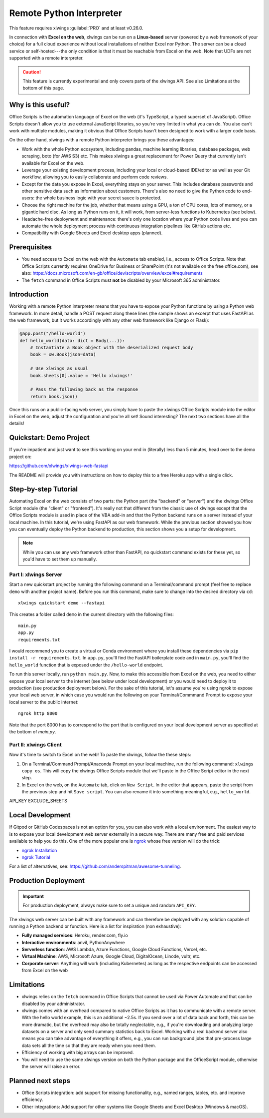 .. _remote_interpreter:

Remote Python Interpreter
=========================

This feature requires xlwings :guilabel:`PRO` and at least v0.26.0.

In connection with **Excel on the web**, xlwings can be run on a **Linux-based** server (powered by a web framework of your choice) for a full cloud experience without local installations of neither Excel nor Python. The server can be a cloud service or self-hosted---the only condition is that it must be reachable from Excel on the web. Note that UDFs are not supported with a remote interpreter.

.. caution:: This feature is currently experimental and only covers parts of the xlwings API. See also Limitations at the bottom of this page.

Why is this useful?
-------------------

Office Scripts is the automation language of Excel on the web (it's TypeScript, a typed superset of JavaScript). Office Scripts doesn't allow you to use external JavaScript libraries, so you're very limited in what you can do. You also can't work with multiple modules, making it obvious that Office Scripts hasn't been designed to work with a larger code basis.

On the other hand, xlwings with a remote Python interpreter brings you these advantages:

* Work with the whole Python ecosystem, including pandas, machine learning libraries, database packages, web scraping, boto (for AWS S3) etc. This makes xlwings a great replacement for Power Query that currently isn't available for Excel on the web.
* Leverage your existing development process, including your local or cloud-based IDE/editor as well as your Git workflow, allowing you to easily collaborate and perform code reviews.
* Except for the data you expose in Excel, everything stays on your server. This includes database passwords and other sensitive data such as information about customers. There's also no need to give the Python code to end-users: the whole business logic with your secret sauce is protected.
* Choose the right machine for the job, whether that means using a GPU, a ton of CPU cores, lots of memory, or a gigantic hard disc. As long as Python runs on it, it will work, from server-less functions to Kubernetes (see below).
* Headache-free deployment and maintenance: there's only one location where your Python code lives and you can automate the whole deployment process with continuous integration pipelines like GitHub actions etc.
* Compatibility with Google Sheets and Excel desktop apps (planned).

Prerequisites
-------------

* You need access to Excel on the web with the ``Automate`` tab enabled, i.e., access to Office Scripts. Note that Office Scripts currently requires OneDrive for Business or SharePoint (it's not available on the free office.com), see also: https://docs.microsoft.com/en-gb/office/dev/scripts/overview/excel#requirements
* The ``fetch`` command in Office Scripts must **not** be disabled by your Microsoft 365 administrator.

Introduction
------------

Working with a remote Python interpreter means that you have to expose your Python functions by using a Python web framework. In more detail, handle a POST request along these lines (the sample shows an excerpt that uses FastAPI as the web framework, but it works accordingly with any other web framework like Django or Flask):

.. code-block:: python

    @app.post("/hello-world")
    def hello_world(data: dict = Body(...)):
        # Instantiate a Book object with the deserialized request body
        book = xw.Book(json=data)

        # Use xlwings as usual
        book.sheets[0].value = 'Hello xlwings!'

        # Pass the following back as the response
        return book.json()

Once this runs on a public-facing web server, you simply have to paste the xlwings Office Scripts module into the editor in Excel on the web, adjust the configuration and you're all set! Sound interesting? The next two sections have all the details!

Quickstart: Demo Project
------------------------

If you're impatient and just want to see this working on your end in (literally) less than 5 minutes, head over to the demo project on:

https://github.com/xlwings/xlwings-web-fastapi

The README will provide you with instructions on how to deploy this to a free Heroku app with a single click.

Step-by-step Tutorial
---------------------

Automating Excel on the web consists of two parts: the Python part (the "backend" or "server") and the xlwings Office Script module (the "client" or "frontend"). It's really not that different from the classic use of xlwings except that the Office Scripts module is used in place of the VBA add-in and that the Python backend runs on a server instead of your local machine. In this tutorial, we're using FastAPI as our web framework. While the previous section showed you how you can eventually deploy the Python backend to production, this section shows you a setup for development.

.. note::
    While you can use any web framework other than FastAPI, no quickstart command exists for these yet, so you'd have to set them up manually.

Part I: xlwings Server
**********************

Start a new quickstart project by running the following command on a Terminal/command prompt (feel free to replace ``demo`` with another project name). Before you run this command, make sure to change into the desired directory via ``cd``::

    xlwings quickstart demo --fastapi

This creates a folder called ``demo`` in the current directory with the following files::

    main.py
    app.py
    requirements.txt

I would recommend you to create a virtual or Conda environment where you install these dependencies via ``pip install -r requirements.txt``. In ``app.py``, you'll find the FastAPI boilerplate code and in ``main.py``, you'll find the ``hello_world`` function that is exposed under the ``/hello-world`` endpoint.

To run this server locally, run ``python main.py``. Now, to make this accessible from Excel on the web, you need to either expose your local server to the internet (see below under local development) or you would need to deploy it to production (see production deployment below). For the sake of this tutorial, let's assume you're using ngrok to expose your local web server, in which case you would run the following on your Terminal/Commmand Prompt to expose your local server to the public internet::

    ngrok http 8000

Note that the port 8000 has to correspond to the port that is configured on your local development server as specified at the bottom of `main.py`.

Part II: xlwings Client
***********************

Now it's time to switch to Excel on the web! To paste the xlwings, follow the these steps:

1. On a Terminal/Command Prompt/Anaconda Prompt on your local machine, run the following command: ``xlwings copy os``. This will copy the xlwings Office Scripts module that we'll paste in the Office Script editor in the next step.
2. In Excel on the web, on the ``Automate`` tab, click on ``New Script``. In the editor that appears, paste the script from the previous step and hit ``Save script``. You can also rename it into something meaningful, e.g., ``hello_world``.

API_KEY
EXCLUDE_SHEETS

Local Development
-----------------

If Gitpod or GitHub Codespaces is not an option for you, you can also work with a local environment. The easiest way to is to expose your local development web server externally in a secure way. There are many free and paid services available to help you do this. One of the more popular one is `ngrok <https://ngrok.com/>`_ whose free version will do the trick:

* `ngrok Installation <https://ngrok.com/download>`_
* `ngrok Tutorial <https://ngrok.com/docs>`_


For a list of alternatives, see: https://github.com/anderspitman/awesome-tunneling.


Production Deployment
---------------------

.. important::
    For production deployment, always make sure to set a unique and random ``API_KEY``.

The xlwings web server can be built with any framework and can therefore be deployed with any solution capable of running a Python backend or function. Here is a list for inspiration (non exhaustive):

* **Fully managed services**: Heroku, render.com, fly.io
* **Interactive environments**: anvil, PythonAnywhere
* **Serverless function**: AWS Lambda, Azure Functions, Google Cloud Functions, Vercel, etc.
* **Virtual Machine**: AWS, Microsoft Azure, Google Cloud, DigitalOcean, Linode, vultr, etc.
* **Corporate server**: Anything will work (including Kubernetes) as long as the respective endpoints can be accessed from Excel on the web

Limitations
-----------

* xlwings relies on the ``fetch`` command in Office Scripts that cannot be used via Power Automate and that can be disabled by your administrator.
* xlwings comes with an overhead compared to native Office Scripts as it has to communicate with a remote server. With the hello world example, this is an additional ~2.5s. If you send over a lot of data back and forth, this can be more dramatic, but the overhead may also be totally neglectable, e.g., if you're downloading and analyzing large datasets on a server and only send summary statistics back to Excel. Working with a real backend server also means you can take advantage of everything it offers, e.g., you can run background jobs that pre-process large data sets all the time so that they are ready when you need them.
* Efficiency of working with big arrays can be improved.
* You will need to use the same xlwings version on both the Python package and the OfficeScript module, otherwise the server will raise an error.

Planned next steps
------------------

* Office Scripts integration: add support for missing functionality, e.g., named ranges, tables, etc. and improve efficiency.
* Other integrations: Add support for other systems like Google Sheets and Excel Desktop (Windows & macOS).